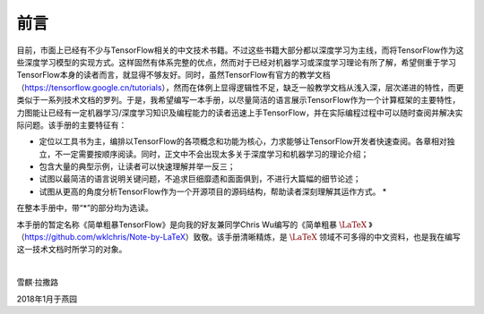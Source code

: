 前言
======

目前，市面上已经有不少与TensorFlow相关的中文技术书籍。不过这些书籍大部分都以深度学习为主线，而将TensorFlow作为这些深度学习模型的实现方式。这样固然有体系完整的优点，然而对于已经对机器学习或深度学习理论有所了解，希望侧重于学习TensorFlow本身的读者而言，就显得不够友好。同时，虽然TensorFlow有官方的教学文档（https://tensorflow.google.cn/tutorials），然而在体例上显得逻辑性不足，缺乏一般教学文档从浅入深，层次递进的特性，而更类似于一系列技术文档的罗列。于是，我希望编写一本手册，以尽量简洁的语言展示TensorFlow作为一个计算框架的主要特性，力图能让已经有一定机器学习/深度学习知识及编程能力的读者迅速上手TensorFlow，并在实际编程过程中可以随时查阅并解决实际问题。该手册的主要特征有：

* 定位以工具书为主，编排以TensorFlow的各项概念和功能为核心，力求能够让TensorFlow开发者快速查阅。各章相对独立，不一定需要按顺序阅读。同时，正文中不会出现太多关于深度学习和机器学习的理论介绍；
* 包含大量的典型示例，让读者可以快速理解并举一反三；
* 试图以最简洁的语言说明关键问题，不追求巨细靡遗和面面俱到，不进行大篇幅的细节论述；
* 试图从更高的角度分析TensorFlow作为一个开源项目的源码结构，帮助读者深刻理解其运作方式。 *

在整本手册中，带“*”的部分均为选读。

本手册的暂定名称《简单粗暴TensorFlow》是向我的好友兼同学Chris Wu编写的《简单粗暴 :math:`\text{\LaTeX}` 》（https://github.com/wklchris/Note-by-LaTeX）致敬。该手册清晰精炼，是 :math:`\text{\LaTeX}` 领域不可多得的中文资料，也是我在编写这一技术文档时所学习的对象。

|

雪麒·拉撒路

2018年1月于燕园